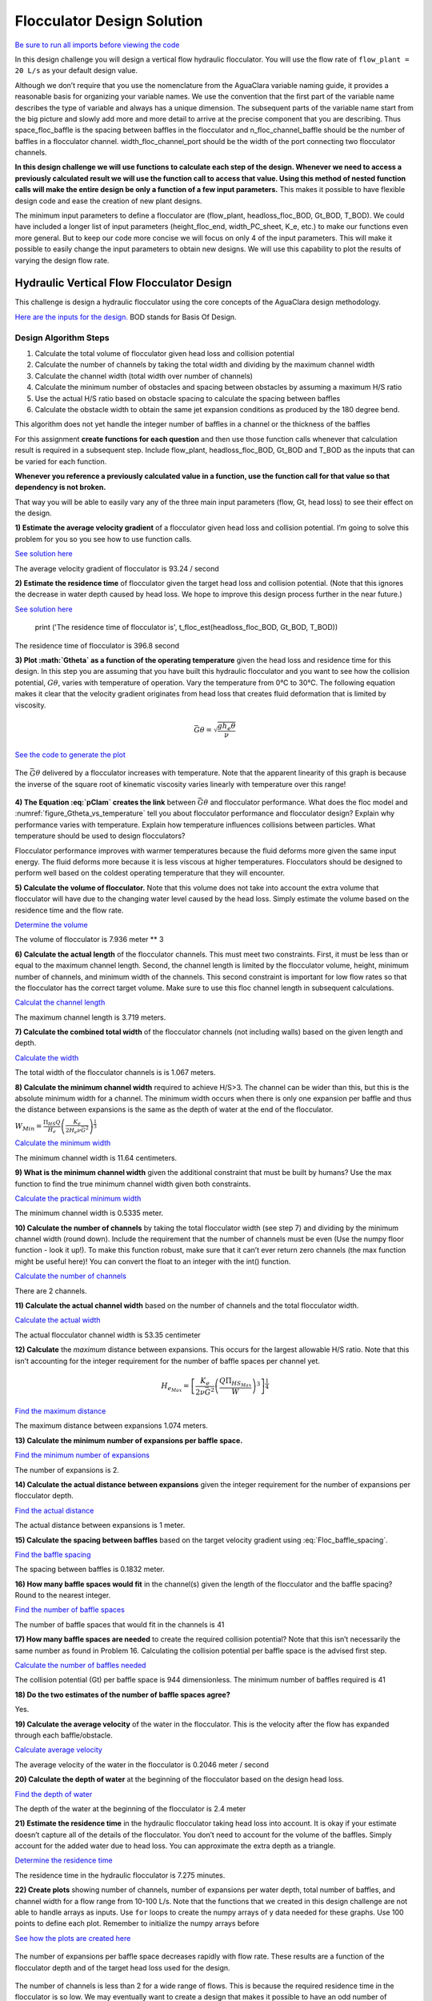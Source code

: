 ***************************
Flocculator Design Solution
***************************

`Be sure to run all imports before viewing the code <https://colab.research.google.com/drive/1HhsaTHEzVKtkoiCQF-XnD0ssGJ93DsXn#scrollTo=QrnYxdOGmQ0x&line=3&uniqifier=1>`_

In this design challenge you will design a vertical flow hydraulic flocculator. You will use the flow rate of ``flow_plant = 20 L/s`` as your default design value.

Although we don’t require that you use the nomenclature from the AguaClara variable naming guide, it provides a reasonable basis for organizing your variable names. We use the convention that the first part of the variable name describes the type of variable and always has a unique dimension. The subsequent parts of the variable name start from the big picture and slowly add more and more detail to arrive at the precise component that you are describing. Thus space_floc_baffle is the spacing between baffles in the flocculator and n_floc_channel_baffle should be the number of baffles in a flocculator channel. width_floc_channel_port should be the width of the port connecting two flocculator channels.

**In this design challenge we will use functions to calculate each step of the design. Whenever we need to access a previously calculated result we will use the function call to access that value. Using this method of nested function calls will make the entire design be only a function of a few input parameters.** This makes it possible to have flexible design code and ease the creation of new plant designs.

The minimum input parameters to define a flocculator are (flow_plant, headloss_floc_BOD, Gt_BOD, T_BOD). We could have included a longer list of input parameters (height_floc_end, width_PC_sheet, K_e, etc.) to make our functions even more general. But to keep our code more concise we will focus on only 4 of the input parameters. This will make it possible to easily change the input parameters to obtain new designs. We will use this capability to plot the results of varying the design flow rate.

Hydraulic Vertical Flow Flocculator Design
==========================================

This challenge is design a hydraulic flocculator using the core concepts of the AguaClara design methodology.

`Here are the inputs for the design. <https://colab.research.google.com/drive/1HhsaTHEzVKtkoiCQF-XnD0ssGJ93DsXn#scrollTo=HsR9iOQUmTbu&line=5&uniqifier=1>`_ BOD stands for Basis Of Design.


Design Algorithm Steps
----------------------

1. Calculate the total volume of flocculator given head loss and collision potential
2. Calculate the number of channels by taking the total width and dividing by the maximum channel width
3. Calculate the channel width (total width over number of channels)
4. Calculate the minimum number of obstacles and spacing between obstacles by assuming a maximum H/S ratio
5. Use the actual H/S ratio based on obstacle spacing to calculate the spacing between baffles
6. Calculate the obstacle width to obtain the same jet expansion conditions as produced by the 180 degree bend.

This algorithm does not yet handle the integer number of baffles in a channel or the thickness of the baffles

For this assignment **create functions for each question** and then use those function calls whenever that calculation result is required in a subsequent step. Include flow_plant, headloss_floc_BOD, Gt_BOD and T_BOD as the inputs that can be varied for each function.

**Whenever you reference a previously calculated value in a function, use the function call for that value so that dependency is not broken.**

That way you will be able to easily vary any of the three main input parameters (flow, Gt, head loss) to see their effect on the design.

**1) Estimate the average velocity gradient** of a flocculator given head loss and collision potential. I’m going to solve this problem for you so you see how to use function calls.

`See solution here <https://colab.research.google.com/drive/1HhsaTHEzVKtkoiCQF-XnD0ssGJ93DsXn#scrollTo=btxgm0xvmw7M&line=2&uniqifier=1>`_

The average velocity gradient of flocculator is 93.24 / second

**2) Estimate the residence time** of flocculator given the target head loss and collision potential. (Note that this ignores the decrease in water depth caused by head loss. We hope to improve this design process further in the near future.)

`See solution here <https://colab.research.google.com/drive/1HhsaTHEzVKtkoiCQF-XnD0ssGJ93DsXn#scrollTo=K4M3_Qaxm4OZ&line=2&uniqifier=1>`_

    print ('The residence time of flocculator is', t_floc_est(headloss_floc_BOD, Gt_BOD, T_BOD))

The residence time of flocculator is 396.8 second

**3) Plot :math:`G\theta` as a function of the operating temperature** given the head loss and residence time for this design. In this step you are assuming that you have built this hydraulic flocculator and you want to see how the collision potential, :math:`G\theta`, varies with temperature of operation. Vary the temperature from 0°C to 30°C. The following equation makes it clear that the velocity gradient originates from head loss that creates fluid deformation that is limited by viscosity.

.. math:: \bar G\theta =\sqrt {\frac{{g{h_e}\theta }}{\nu }}

`See the code to generate the plot <https://colab.research.google.com/drive/1HhsaTHEzVKtkoiCQF-XnD0ssGJ93DsXn#scrollTo=u-JpICEvm8OL&line=4&uniqifier=1>`_

.. _figure_Gtheta_vs_temperature:

.. figure:: ../Images/Gtheta_vs_temperature.png
   :width: 400px
   :align: center
   :alt: Gtheta_vs_temperature

   The :math:`\bar G\theta` delivered by a flocculator increases with temperature. Note that the apparent linearity of this graph is because the inverse of the square root of kinematic viscosity varies linearly with temperature over this range!


**4) The Equation :eq:`pClam` creates the link** between :math:`\bar G \theta` and flocculator performance. What does the floc model and :numref:`figure_Gtheta_vs_temperature` tell you about flocculator performance and flocculator design? Explain why performance varies with temperature. Explain how temperature influences collisions between particles. What temperature should be used to design flocculators?

Flocculator performance improves with warmer temperatures because the fluid deforms more given the same input energy. The fluid deforms more because it is less viscous at higher temperatures. Flocculators should be designed to perform well based on the coldest operating temperature that they will encounter.

**5) Calculate the volume of flocculator.** Note that this volume does not take into account the extra volume that flocculator will have due to the changing water level caused by the head loss. Simply estimate the volume based on the residence time and the flow rate.

`Determine the volume <https://colab.research.google.com/drive/1HhsaTHEzVKtkoiCQF-XnD0ssGJ93DsXn#scrollTo=yKbX8NzxnCAx&line=2&uniqifier=1>`_

The volume of flocculator is 7.936 meter ** 3

**6) Calculate the actual length** of the flocculator channels. This must meet two constraints. First, it must be less than or equal to the maximum channel length. Second, the channel length is limited by the flocculator volume, height, minimum number of channels, and minimum width of the channels. This second constraint is important for low flow rates so that the flocculator has the correct target volume. Make sure to use this floc channel length in subsequent calculations.

`Calculat the channel length <https://colab.research.google.com/drive/1HhsaTHEzVKtkoiCQF-XnD0ssGJ93DsXn#scrollTo=Q9e2Z2FVnG4K&line=1&uniqifier=1>`_

The maximum channel length is 3.719 meters.

**7) Calculate the combined total width** of the flocculator channels (not including walls) based on the given length and depth.

`Calculate the width <https://colab.research.google.com/drive/1HhsaTHEzVKtkoiCQF-XnD0ssGJ93DsXn#scrollTo=YFINBYZynKaE&line=4&uniqifier=1>`_

The total width of the flocculator channels is is 1.067 meters.

**8) Calculate the minimum channel width** required to achieve H/S>3. The channel can be wider than this, but this is the absolute minimum width for a channel. The minimum width occurs when there is only one expansion per baffle and thus the distance between expansions is the same as the depth of water at the end of the flocculator.

:math:`{W_{Min}} = \frac{{\Pi _{HS}}Q}{H_e}{\left( {\frac{K_e}{2{H_e}\nu {\bar G}^2}} \right)^{\frac{1}{3}}}`

`Calculate the minimum width <https://colab.research.google.com/drive/1HhsaTHEzVKtkoiCQF-XnD0ssGJ93DsXn#scrollTo=r5K7ayIQnM_I&line=3&uniqifier=1>`_

The minimum channel width is 11.64 centimeters.

**9) What is the minimum channel width** given the additional constraint that must be built by humans? Use the max function to find the true minimum channel width given both constraints.

`Calculate the practical minimum width <https://colab.research.google.com/drive/1HhsaTHEzVKtkoiCQF-XnD0ssGJ93DsXn#scrollTo=qAn6NgRdnQmv&line=3&uniqifier=1>`_

The minimum channel width is 0.5335 meter.

**10) Calculate the number of channels** by taking the total flocculator width (see step 7) and dividing by the minimum channel width (round down). Include the requirement that the number of channels must be even (Use the numpy floor function - look it up!). To make this function robust, make sure that it can’t ever return zero channels (the max function might be useful here)! You can convert the float to an integer with the int() function.

`Calculate the number of channels <https://colab.research.google.com/drive/1HhsaTHEzVKtkoiCQF-XnD0ssGJ93DsXn#scrollTo=oORz6cGhnRhK&line=4&uniqifier=1>`_

There are 2 channels.

**11) Calculate the actual channel width** based on the number of channels and the total flocculator width.

`Calculate the actual width <https://colab.research.google.com/drive/1HhsaTHEzVKtkoiCQF-XnD0ssGJ93DsXn#scrollTo=FFx1TDcinUMT&line=4&uniqifier=1>`_

The actual flocculator channel width is 53.35 centimeter

**12) Calculate** the *maximum* distance between expansions. This occurs for the largest allowable H/S ratio. Note that this isn’t accounting for the integer requirement for the number of baffle spaces per channel yet.

.. math::

  {H_{{e_{Max}}}} = {\left[ {\frac{{{K_e}}}{{2\nu {{\bar G}^2}}}{{\left( {\frac{{Q{\Pi _{H{S_{Max}}}}}}{W}} \right)}^3}} \right]^{\frac{1}{4}}}

`Find the maximum distance <https://colab.research.google.com/drive/1HhsaTHEzVKtkoiCQF-XnD0ssGJ93DsXn#scrollTo=wzCaYvVSnY3Q&line=5&uniqifier=1>`_

The maximum distance between expansions 1.074 meters.

**13) Calculate the minimum number of expansions per baffle space.**

`Find the minimum number of expansions <https://colab.research.google.com/drive/1HhsaTHEzVKtkoiCQF-XnD0ssGJ93DsXn#scrollTo=NOqKB2Iwnbgg&line=3&uniqifier=1>`_

The number of expansions is 2.

**14) Calculate the actual distance between expansions** given the integer requirement for the number of expansions per flocculator depth.

`Find the actual distance <https://colab.research.google.com/drive/1HhsaTHEzVKtkoiCQF-XnD0ssGJ93DsXn#scrollTo=Xq_jOoUJne2t&line=3&uniqifier=1>`_

The actual distance between expansions is 1 meter.

**15) Calculate the spacing between baffles** based on the target velocity gradient using :eq:`Floc_baffle_spacing`.

`Find the baffle spacing <https://colab.research.google.com/drive/1HhsaTHEzVKtkoiCQF-XnD0ssGJ93DsXn#scrollTo=pWb4aEgFnhZe&line=6&uniqifier=1>`_

The spacing between baffles is 0.1832 meter.

**16) How many baffle spaces would fit** in the channel(s) given the length of the flocculator and the baffle spacing? Round to the nearest integer.

`Find the number of baffle spaces <https://colab.research.google.com/drive/1HhsaTHEzVKtkoiCQF-XnD0ssGJ93DsXn#scrollTo=fPjTwCB9r8SP&line=3&uniqifier=1>`_

The number of baffle spaces that would fit in the channels is 41

**17) How many baffle spaces are needed** to create the required collision potential? Note that this isn’t necessarily the same number as found in Problem 16. Calculating the collision potential per baffle space is the advised first step.

`Calculate the number of baffles needed <https://colab.research.google.com/drive/1HhsaTHEzVKtkoiCQF-XnD0ssGJ93DsXn#scrollTo=MyLau92XnkxF&line=6&uniqifier=1>`_

The collision potential (Gt) per baffle space is 944 dimensionless. The minimum number of baffles required is 41

**18) Do the two estimates of the number of baffle spaces agree?**

Yes.

**19) Calculate the average velocity** of the water in the flocculator. This is the velocity after the flow has expanded through each baffle/obstacle.

`Calculate average velocity <https://colab.research.google.com/drive/1HhsaTHEzVKtkoiCQF-XnD0ssGJ93DsXn#scrollTo=b5T9L7tZsAHP&line=5&uniqifier=1>`_

The average velocity of the water in the flocculator is 0.2046 meter / second

**20) Calculate the depth of water** at the beginning of the flocculator based on the design head loss.

`Find the depth of water <https://colab.research.google.com/drive/1HhsaTHEzVKtkoiCQF-XnD0ssGJ93DsXn#scrollTo=DclI0a4asC0x&line=1&uniqifier=1>`_

The depth of the water at the beginning of the flocculator is 2.4 meter

**21) Estimate the residence time** in the hydraulic flocculator taking head loss into account. It is okay if your estimate doesn’t capture all of the details of the flocculator. You don’t need to account for the volume of the baffles. Simply account for the added water due to head loss. You can approximate the extra depth as a triangle.

`Determine the residence time <https://colab.research.google.com/drive/1HhsaTHEzVKtkoiCQF-XnD0ssGJ93DsXn#scrollTo=nV_MCM7gsE_s&line=1&uniqifier=1>`_

The residence time in the hydraulic flocculator is 7.275 minutes.

**22) Create plots** showing number of channels, number of expansions per water depth, total number of baffles, and channel width for a flow range from 10-100 L/s. Note that the functions that we created in this design challenge are not able to handle arrays as inputs. Use ``for`` loops to create the numpy arrays of y data needed for these graphs. Use 100 points to define each plot. Remember to initialize the numpy arrays before

`See how the plots are created here <https://colab.research.google.com/drive/1HhsaTHEzVKtkoiCQF-XnD0ssGJ93DsXn#scrollTo=CCtncYrXsHPN&line=11&uniqifier=1>`_

.. _figure_Expansions_per_baffle_space_vs_plant_flow:

.. figure:: ../Images/Expansions_per_baffle_space_vs_plant_flow.png
   :width: 400px
   :align: center
   :alt: Expansions per baffle space vs plant flow

   The number of expansions per baffle space decreases rapidly with flow rate. These results are a function of the flocculator depth and of the target head loss used for the design.

.. _figure_Number_of_channels_vs_plant_flow:

.. figure:: ../Images/Number_of_channels_vs_plant_flow.png
   :width: 400px
   :align: center
   :alt: Number of channels vs plant flow

   The number of channels is less than 2 for a wide range of flows. This is because the required residence time in the flocculator is so low. We may eventually want to create a design that makes it possible to have an odd number of flocculator channels so that we can use a single channel for low flow rates.

.. _figure_Number_of_baffle_spaces_vs_plant_flow:

.. figure:: ../Images/Number_of_baffle_spaces_vs_plant_flow.png
   :width: 400px
   :align: center
   :alt: Number of baffle spaces vs plant flow

   The number of baffle spaces is lower for low flow rates because those flocculators have additional expansions. At high flow rates the number of baffles spaces increases because the residence time per baffle space decreases. The residence time per baffle space decreases when the number of channels jumps from 2 to 4.

.. _figure_Floc_channel_width_vs_plant_flow:

.. figure:: ../Images/Floc_channel_width_vs_plant_flow.png
   :width: 400px
   :align: center
   :alt: Floc channel width vs plant flow

   The flocculator channel width varies linearly with flow rate for a constant number of channels. The exception is for flows below about 35 L/s. In that flow rate the requirement of 2 channels that are the length of the sedimentation tank is excessive and results in more collision potential than needed. We need a new design solution to handle this suboptimal design for flows lower than 35 L/s.

**23) Read from the graphs to determine:**

#. At what flow rate is it no longer necessary to add extra obstacles in the flocculator?
#. At what flow rate does the flocculator switch from 2 channels to 4 channels?
#. **Why** did the flocculator switch from 2 to 4 channels?
#. No obstacles are needed for flows greater than about 65 L/s.
#. The flocculator switches from 2 to 4 channels at 65 L/s.
#. The channels had reached their maximum width at that flow rate.

**24) Change Gt_BOD to 20,000 and run the code again.** Identify at least 3 changes in the design.

#. The number of channels would be 2 for all of the flows explored here.
#. The value of G increased.
#. The spacing between baffles decreased.
#. The flow expansions became closer together (because the spacing between baffles decreased).
#. The number of baffles decreased.
